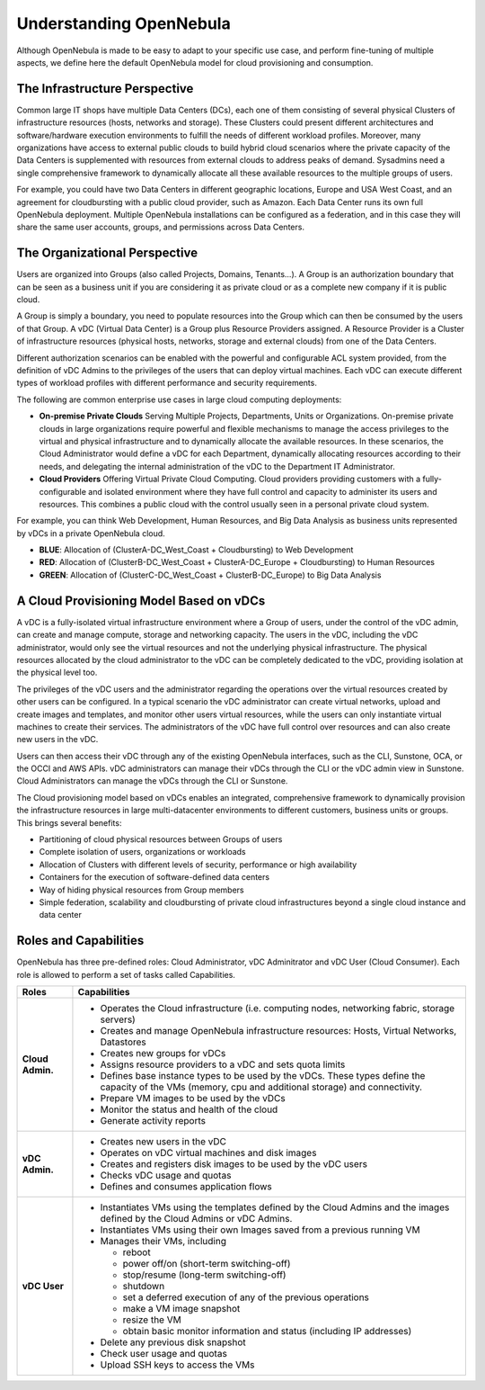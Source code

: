 .. _understand:

================================================================================
Understanding OpenNebula
================================================================================


Although OpenNebula is made to be easy to adapt to your specific use case, and perform fine-tuning of multiple aspects, we define here the default OpenNebula model for cloud provisioning and consumption.


The Infrastructure Perspective
================================================================================

Common large IT shops have multiple Data Centers (DCs), each one of them consisting of several physical Clusters of infrastructure resources (hosts, networks and storage). These Clusters could present different architectures and software/hardware execution environments to fulfill the needs of different workload profiles. Moreover, many organizations have access to external public clouds to build hybrid cloud scenarios where the private capacity of the Data Centers is supplemented with resources from external clouds to address peaks of demand. Sysadmins need a single comprehensive framework to dynamically allocate all these available resources to the multiple groups of users.

For example, you could have two Data Centers in different geographic locations, Europe and USA West Coast, and an agreement for cloudbursting with a public cloud provider, such as Amazon. Each Data Center runs its own full OpenNebula deployment. Multiple OpenNebula installations can be configured as a federation, and in this case they will share the same user accounts, groups, and permissions across Data Centers.

|vDC Resources|

The Organizational Perspective
================================================================================

Users are organized into Groups (also called Projects, Domains, Tenants...). A Group is an authorization boundary that can be seen as a business unit if you are considering it as private cloud or as a complete new company if it is public cloud.

A Group is simply a boundary, you need to populate resources into the Group which can then be consumed by the users of that Group. A vDC (Virtual Data Center) is a Group plus Resource Providers assigned. A Resource Provider is a Cluster of infrastructure resources (physical hosts, networks, storage and external clouds) from one of the Data Centers.

Different authorization scenarios can be enabled with the powerful and configurable ACL system provided, from the definition of vDC Admins to the privileges of the users that can deploy virtual machines. Each vDC can execute different types of workload profiles with different performance and security requirements.

The following are common enterprise use cases in large cloud computing deployments:

* **On-premise Private Clouds** Serving Multiple Projects, Departments, Units or Organizations. On-premise private clouds in large organizations require powerful and flexible mechanisms to manage the access privileges to the virtual and physical infrastructure and to dynamically allocate the available resources. In these scenarios, the Cloud Administrator would define a vDC for each Department, dynamically allocating resources according to their needs, and delegating the internal administration of the vDC to the Department IT Administrator.
* **Cloud Providers** Offering Virtual Private Cloud Computing. Cloud providers providing customers with a fully-configurable and isolated environment where they have full control and capacity to administer its users and resources. This combines a public cloud with the control usually seen in a personal private cloud system.

|vDC Groups|

For example, you can think Web Development, Human Resources, and Big Data Analysis as business units represented by vDCs in a private OpenNebula cloud.

* **BLUE**: Allocation of (ClusterA-DC_West_Coast + Cloudbursting) to Web Development
* **RED**: Allocation of (ClusterB-DC_West_Coast + ClusterA-DC_Europe + Cloudbursting) to Human Resources
* **GREEN**: Allocation of (ClusterC-DC_West_Coast + ClusterB-DC_Europe) to Big Data Analysis

|vDC Organization|

A Cloud Provisioning Model Based on vDCs
================================================================================

A vDC is a fully-isolated virtual infrastructure environment where a Group of users, under the control of the vDC admin, can create and manage compute, storage and networking capacity. The users in the vDC, including the vDC administrator, would only see the virtual resources and not the underlying physical infrastructure. The physical resources allocated by the cloud administrator to the vDC can be completely dedicated to the vDC, providing isolation at the physical level too.

.. todo:: vDC administrator can create virtual networks?

The privileges of the vDC users and the administrator regarding the operations over the virtual resources created by other users can be configured. In a typical scenario the vDC administrator can create virtual networks, upload and create images and templates, and monitor other users virtual resources, while the users can only instantiate virtual machines to create their services. The administrators of the vDC have full control over resources and can also create new users in the vDC.

.. todo:: Mention new simplified interface

Users can then access their vDC through any of the existing OpenNebula interfaces, such as the CLI, Sunstone, OCA, or the OCCI and AWS APIs. vDC administrators can manage their vDCs through the CLI or the vDC admin view in Sunstone. Cloud Administrators can manage the vDCs through the CLI or Sunstone.

The Cloud provisioning model based on vDCs enables an integrated, comprehensive framework to dynamically provision the infrastructure resources in large multi-datacenter environments to different customers, business units or groups. This brings several benefits:

* Partitioning of cloud physical resources between Groups of users
* Complete isolation of users, organizations or workloads
* Allocation of Clusters with different levels of security, performance or high availability
* Containers for the execution of software-defined data centers
* Way of hiding physical resources from Group members
* Simple federation, scalability and cloudbursting of private cloud infrastructures beyond a single cloud instance and data center

Roles and Capabilities
================================================================================

OpenNebula has three pre-defined roles: Cloud Administrator, vDC Adminitrator and vDC User (Cloud Consumer). Each role is allowed to perform a set of tasks called Capabilities.


.. todo:: Update VM management actions allowed for vDC users

+------------------+---------------------------------------------------------------------------------------------------------------------------------------------------------+
|       Roles      |                                                                     Capabilities                                                                        |
+==================+=========================================================================================================================================================+
| **Cloud Admin.** | * Operates the Cloud infrastructure (i.e. computing nodes, networking fabric, storage servers)                                                          |
|                  | * Creates and manage OpenNebula infrastructure resources: Hosts, Virtual Networks, Datastores                                                           |
|                  | * Creates new groups for vDCs                                                                                                                           |
|                  | * Assigns resource providers to a vDC and sets quota limits                                                                                             |
|                  | * Defines base instance types to be used by the vDCs. These types define the capacity of the VMs (memory, cpu and additional storage) and connectivity. |
|                  | * Prepare VM images to be used by the vDCs                                                                                                              |
|                  | * Monitor the status and health of the cloud                                                                                                            |
|                  | * Generate activity reports                                                                                                                             |
+------------------+---------------------------------------------------------------------------------------------------------------------------------------------------------+
| **vDC Admin.**   | * Creates new users in the vDC                                                                                                                          |
|                  | * Operates on vDC virtual machines and disk images                                                                                                      |
|                  | * Creates and registers disk images to be used by the vDC users                                                                                         |
|                  | * Checks vDC usage and quotas                                                                                                                           |
|                  | * Defines and consumes application flows                                                                                                                |
+------------------+---------------------------------------------------------------------------------------------------------------------------------------------------------+
| **vDC User**     | * Instantiates VMs using the templates defined by the Cloud Admins and the images defined by the Cloud Admins or vDC Admins.                            |
|                  | * Instantiates VMs using their own Images saved from a previous running VM                                                                              |
|                  | * Manages their VMs, including                                                                                                                          |
|                  |                                                                                                                                                         |
|                  |   * reboot                                                                                                                                              |
|                  |   * power off/on (short-term switching-off)                                                                                                             |
|                  |   * stop/resume (long-term switching-off)                                                                                                               |
|                  |   * shutdown                                                                                                                                            |
|                  |   * set a deferred execution of any of the previous operations                                                                                          |
|                  |   * make a VM image snapshot                                                                                                                            |
|                  |   * resize the VM                                                                                                                                       |
|                  |   * obtain basic monitor information and status (including IP addresses)                                                                                |
|                  |                                                                                                                                                         |
|                  | * Delete any previous disk snapshot                                                                                                                     |
|                  | * Check user usage and quotas                                                                                                                           |
|                  | * Upload SSH keys to access the VMs                                                                                                                     |
+------------------+---------------------------------------------------------------------------------------------------------------------------------------------------------+

.. |vDC Resources| image:: /images/vdc_resources.png
.. |vDC Groups| image:: /images/vdc_groups.png
.. |vDC Organization| image:: /images/vdc_organization.png
